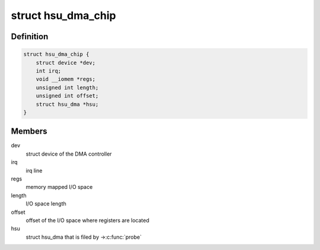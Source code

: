 .. -*- coding: utf-8; mode: rst -*-
.. src-file: include/linux/dma/hsu.h

.. _`hsu_dma_chip`:

struct hsu_dma_chip
===================

.. c:type:: struct hsu_dma_chip

    representation of HSU DMA hardware

.. _`hsu_dma_chip.definition`:

Definition
----------

.. code-block:: c

    struct hsu_dma_chip {
        struct device *dev;
        int irq;
        void __iomem *regs;
        unsigned int length;
        unsigned int offset;
        struct hsu_dma *hsu;
    }

.. _`hsu_dma_chip.members`:

Members
-------

dev
    struct device of the DMA controller

irq
    irq line

regs
    memory mapped I/O space

length
    I/O space length

offset
    offset of the I/O space where registers are located

hsu
    struct hsu_dma that is filed by ->\ :c:func:`probe`\ 

.. This file was automatic generated / don't edit.

